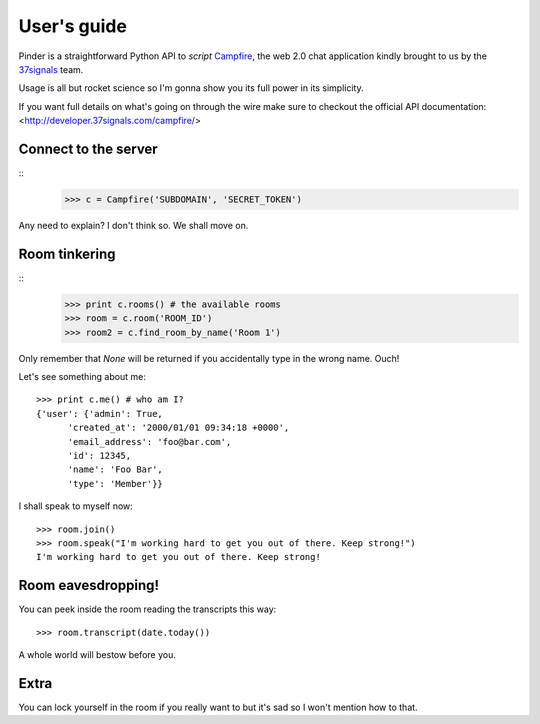 ============
User's guide
============

Pinder is a straightforward Python API to *script* Campfire_, the web 2.0 chat application kindly brought to us by the 37signals_ team.

Usage is all but rocket science so I'm gonna show you its full power in its simplicity.

If you want full details on what's going on through the wire make sure to checkout the official API documentation: <http://developer.37signals.com/campfire/>

Connect to the server
~~~~~~~~~~~~~~~~~~~~~

::
    >>> c = Campfire('SUBDOMAIN', 'SECRET_TOKEN')

Any need to explain? I don't think so. We shall move on.

Room tinkering
~~~~~~~~~~~~~~

::
    >>> print c.rooms() # the available rooms
    >>> room = c.room('ROOM_ID')
    >>> room2 = c.find_room_by_name('Room 1')

Only remember that *None* will be returned if you accidentally type in the wrong name. Ouch!

Let's see something about me::

    >>> print c.me() # who am I?
    {'user': {'admin': True,
          'created_at': '2000/01/01 09:34:18 +0000',
          'email_address': 'foo@bar.com',
          'id': 12345,
          'name': 'Foo Bar',
          'type': 'Member'}}

I shall speak to myself now::

    >>> room.join()
    >>> room.speak("I'm working hard to get you out of there. Keep strong!")
    I'm working hard to get you out of there. Keep strong!
    
Room eavesdropping!
~~~~~~~~~~~~~~~~~~~

You can peek inside the room reading the transcripts this way::

    >>> room.transcript(date.today())
    
A whole world will bestow before you.
    
Extra
~~~~~

You can lock yourself in the room if you really want to but it's sad so I won't mention how to that.

.. _Campfire: http://wwww.campfirenow.com/
.. _37signals: http://www.37signals.com/
.. _Tinder: http://rubyforge.org/projects/tinder
